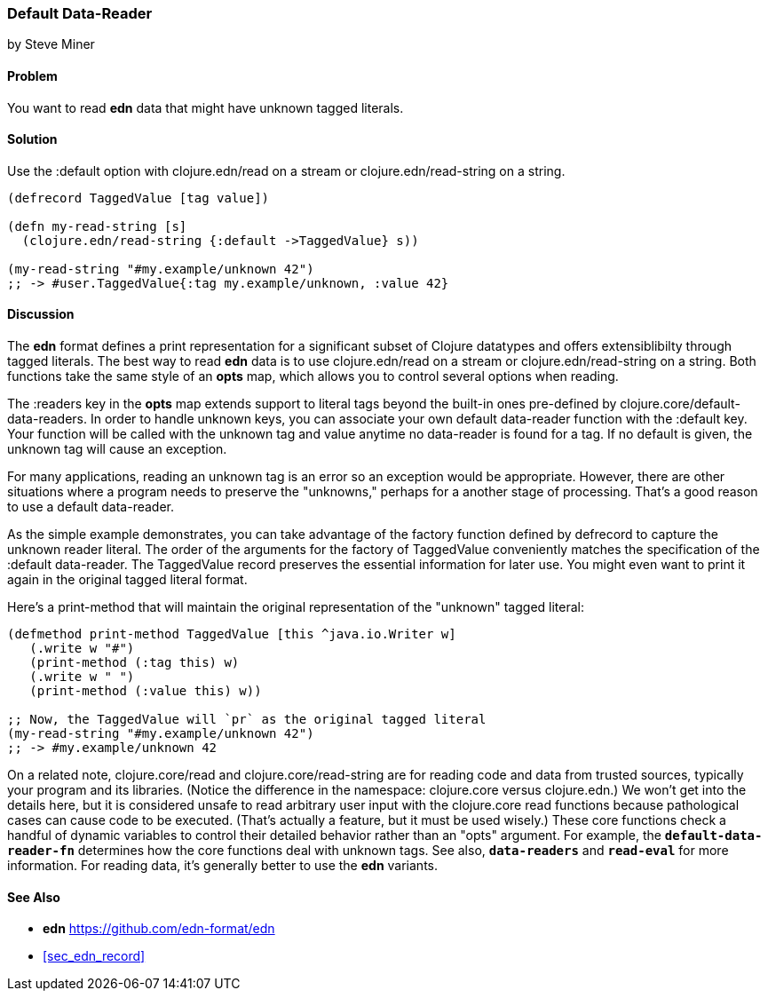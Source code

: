 [[sec_default_data_reader]]
=== Default Data-Reader
[role="byline"]
by Steve Miner

==== Problem

You want to read **edn** data that might have unknown tagged literals.

==== Solution

Use the :default option with +clojure.edn/read+ on a stream or +clojure.edn/read-string+
on a string.

[source,clojure]
----
(defrecord TaggedValue [tag value])

(defn my-read-string [s]
  (clojure.edn/read-string {:default ->TaggedValue} s))

(my-read-string "#my.example/unknown 42")
;; -> #user.TaggedValue{:tag my.example/unknown, :value 42}
----

==== Discussion

The **edn** format defines a print representation for a significant subset of Clojure datatypes and
offers extensiblibilty through tagged literals.  The best way to read **edn** data is to use
+clojure.edn/read+ on a stream or +clojure.edn/read-string+ on a string.  Both functions take the
same style of an *opts* map, which allows you to control several options when reading.

The +:readers+ key in the *opts* map extends support to literal tags beyond the built-in ones
pre-defined by +clojure.core/default-data-readers+.  In order to handle unknown keys, you can
associate your own default data-reader function with the +:default+ key.  Your function will be
called with the unknown tag and value anytime no data-reader is found for a tag.  If no default is
given, the unknown tag will cause an exception.

For many applications, reading an unknown tag is an error so an exception would be appropriate.
However, there are other situations where a program needs to preserve the "unknowns," perhaps for a
another stage of processing.  That's a good reason to use a default data-reader.

As the simple example demonstrates, you can take advantage of the factory function defined by
+defrecord+ to capture the unknown reader literal.  The order of the arguments for the factory of
TaggedValue conveniently matches the specification of the :default data-reader.  The TaggedValue
record preserves the essential information for later use.  You might even want to print it again in
the original tagged literal format.

Here's a print-method that will maintain the original representation of the "unknown" tagged literal:

[source,clojure]
----
(defmethod print-method TaggedValue [this ^java.io.Writer w]
   (.write w "#")
   (print-method (:tag this) w)
   (.write w " ")
   (print-method (:value this) w))

;; Now, the TaggedValue will `pr` as the original tagged literal
(my-read-string "#my.example/unknown 42")
;; -> #my.example/unknown 42
----

On a related note, +clojure.core/read+ and +clojure.core/read-string+ are for reading code and data
from trusted sources, typically your program and its libraries.  (Notice the difference in the
namespace: +clojure.core+ versus +clojure.edn+.)  We won't get into the details here, but it is
considered unsafe to read arbitrary user input with the clojure.core read functions because
pathological cases can cause code to be executed.  (That's actually a feature, but it must be used
wisely.)  These core functions check a handful of dynamic variables to control their detailed
behavior rather than an "opts" argument.  For example, the `*default-data-reader-fn*` determines how
the core functions deal with unknown tags.  See also, `*data-readers*` and `*read-eval*` for more
information.  For reading data, it's generally better to use the **edn** variants.

==== See Also

* **edn** https://github.com/edn-format/edn
* <<sec_edn_record>>

